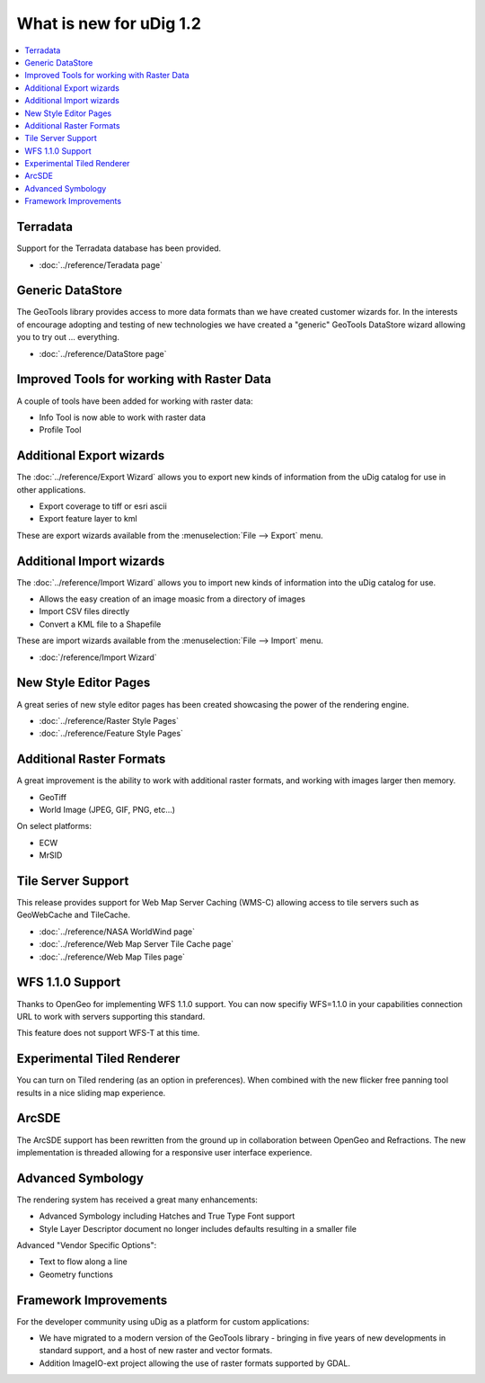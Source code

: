 .. _what_is_new_1_2:

What is new for uDig 1.2
========================

.. contents:: :local:
   :depth: 1

Terradata
---------

Support for the Terradata database has been provided.

* :doc:`../reference/Teradata page`

.. 
   archived for compatibility reasons

   Spatial Toolbox
   ---------------

   Spatial toolbox has arrived allowing access to a vast range of spatial functionality provided by
   through Open Modeling Services 3 components.

   For more information:

   * :doc:`../getting_started/Introduction to the Spatial Toolbox` covers the installation and use of JGrass compoenents
   * :doc:`../reference/Spatial Toolbox View`


Generic DataStore
-----------------

The GeoTools library provides access to more data formats than we have created customer wizards for.
In the interests of encourage adopting and testing of new technologies we have created a "generic"
GeoTools DataStore wizard allowing you to try out ... everything.

* :doc:`../reference/DataStore page`


Improved Tools for working with Raster Data
-------------------------------------------

A couple of tools have been added for working with raster data:

-  Info Tool is now able to work with raster data
-  Profile Tool

Additional Export wizards
-------------------------

The :doc:`../reference/Export Wizard` allows you to export new kinds of information from the
uDig catalog for use in other applications.

-  Export coverage to tiff or esri ascii
-  Export feature layer to kml

These are export wizards available from the :menuselection:`File --> Export` menu.

Additional Import wizards
-------------------------

The :doc:`../reference/Import Wizard` allows you to import new kinds of information into the
uDig catalog for use.

-  Allows the easy creation of an image moasic from a directory of images
-  Import CSV files directly
-  Convert a KML file to a Shapefile

These are import wizards available from the :menuselection:`File --> Import` menu.

* :doc:`/reference/Import Wizard`


New Style Editor Pages
----------------------

A great series of new style editor pages has been created showcasing the power of the rendering
engine.

* :doc:`../reference/Raster Style Pages`

* :doc:`../reference/Feature Style Pages`


.. figure:: ../images/what_is_new_1.2.0/Simple-Points-Screen.jpg
   :align: center
   :alt:

Additional Raster Formats
-------------------------

A great improvement is the ability to work with additional raster formats, and working with images
larger then memory.

-  GeoTiff
-  World Image (JPEG, GIF, PNG, etc...)

On select platforms:

-  ECW
-  MrSID

Tile Server Support
-------------------

This release provides support for Web Map Server Caching (WMS-C) allowing access to tile servers
such as GeoWebCache and TileCache.

* :doc:`../reference/NASA WorldWind page`

* :doc:`../reference/Web Map Server Tile Cache page`

* :doc:`../reference/Web Map Tiles page`


.. figure:: ../images/what_is_new_1.2.0/WebMapTiles.png
   :align: center
   :alt:

WFS 1.1.0 Support
-----------------

Thanks to OpenGeo for implementing WFS 1.1.0 support. You can now specifiy WFS=1.1.0 in your
capabilities connection URL to work with servers supporting this standard.

This feature does not support WFS-T at this time.

Experimental Tiled Renderer
---------------------------

You can turn on Tiled rendering (as an option in preferences). When combined with the new flicker
free panning tool results in a nice sliding map experience.

ArcSDE
------

The ArcSDE support has been rewritten from the ground up in collaboration between OpenGeo and
Refractions. The new implementation is threaded allowing for a responsive user interface experience.

Advanced Symbology
------------------

The rendering system has received a great many enhancements:

-  Advanced Symbology including Hatches and True Type Font support
-  Style Layer Descriptor document no longer includes defaults resulting in a smaller file

Advanced "Vendor Specific Options":

-  Text to flow along a line
-  Geometry functions

Framework Improvements
----------------------

For the developer community using uDig as a platform for custom applications:

-  We have migrated to a modern version of the GeoTools library - bringing in five years of new
   developments in standard support, and a host of new raster and vector formats.
-  Addition ImageIO-ext project allowing the use of raster formats supported by GDAL.

